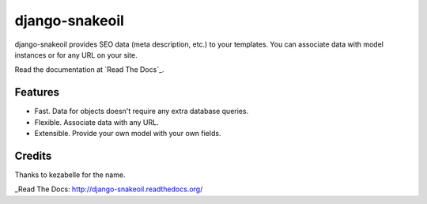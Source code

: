 ###############
django-snakeoil
###############

django-snakeoil provides SEO data (meta description, etc.) to your templates.
You can associate data with model instances or for any URL on your site.

Read the documentation at `Read The Docs`_.


********
Features
********

* Fast. Data for objects doesn't require any extra database queries.
* Flexible. Associate data with any URL.
* Extensible. Provide your own model with your own fields.


*******
Credits
*******

Thanks to kezabelle for the name.

_Read The Docs: http://django-snakeoil.readthedocs.org/
